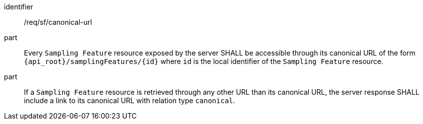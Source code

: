 [requirement,model=ogc]
====
[%metadata]
identifier:: /req/sf/canonical-url

part:: Every `Sampling Feature` resource exposed by the server SHALL be accessible through its canonical URL of the form `{api_root}/samplingFeatures/{id}` where `id` is the local identifier of the `Sampling Feature` resource.

part:: If a `Sampling Feature` resource is retrieved through any other URL than its canonical URL, the server response SHALL include a link to its canonical URL with relation type `canonical`.
====
